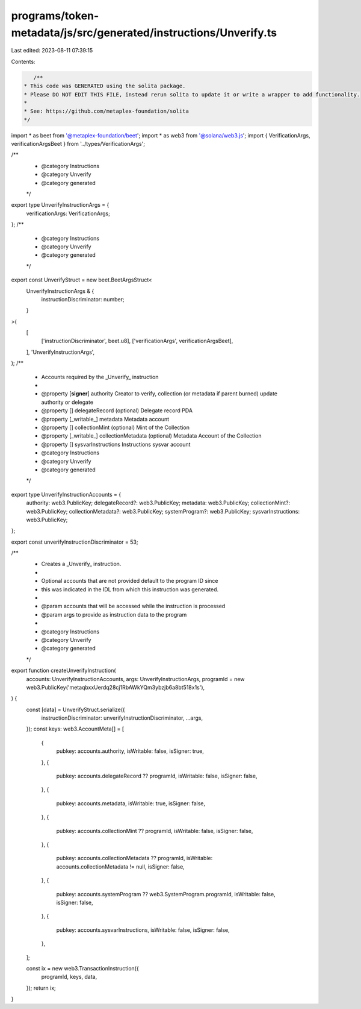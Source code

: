 programs/token-metadata/js/src/generated/instructions/Unverify.ts
=================================================================

Last edited: 2023-08-11 07:39:15

Contents:

.. code-block:: ts

    /**
 * This code was GENERATED using the solita package.
 * Please DO NOT EDIT THIS FILE, instead rerun solita to update it or write a wrapper to add functionality.
 *
 * See: https://github.com/metaplex-foundation/solita
 */

import * as beet from '@metaplex-foundation/beet';
import * as web3 from '@solana/web3.js';
import { VerificationArgs, verificationArgsBeet } from '../types/VerificationArgs';

/**
 * @category Instructions
 * @category Unverify
 * @category generated
 */
export type UnverifyInstructionArgs = {
  verificationArgs: VerificationArgs;
};
/**
 * @category Instructions
 * @category Unverify
 * @category generated
 */
export const UnverifyStruct = new beet.BeetArgsStruct<
  UnverifyInstructionArgs & {
    instructionDiscriminator: number;
  }
>(
  [
    ['instructionDiscriminator', beet.u8],
    ['verificationArgs', verificationArgsBeet],
  ],
  'UnverifyInstructionArgs',
);
/**
 * Accounts required by the _Unverify_ instruction
 *
 * @property [**signer**] authority Creator to verify, collection (or metadata if parent burned) update authority or delegate
 * @property [] delegateRecord (optional) Delegate record PDA
 * @property [_writable_] metadata Metadata account
 * @property [] collectionMint (optional) Mint of the Collection
 * @property [_writable_] collectionMetadata (optional) Metadata Account of the Collection
 * @property [] sysvarInstructions Instructions sysvar account
 * @category Instructions
 * @category Unverify
 * @category generated
 */
export type UnverifyInstructionAccounts = {
  authority: web3.PublicKey;
  delegateRecord?: web3.PublicKey;
  metadata: web3.PublicKey;
  collectionMint?: web3.PublicKey;
  collectionMetadata?: web3.PublicKey;
  systemProgram?: web3.PublicKey;
  sysvarInstructions: web3.PublicKey;
};

export const unverifyInstructionDiscriminator = 53;

/**
 * Creates a _Unverify_ instruction.
 *
 * Optional accounts that are not provided default to the program ID since
 * this was indicated in the IDL from which this instruction was generated.
 *
 * @param accounts that will be accessed while the instruction is processed
 * @param args to provide as instruction data to the program
 *
 * @category Instructions
 * @category Unverify
 * @category generated
 */
export function createUnverifyInstruction(
  accounts: UnverifyInstructionAccounts,
  args: UnverifyInstructionArgs,
  programId = new web3.PublicKey('metaqbxxUerdq28cj1RbAWkYQm3ybzjb6a8bt518x1s'),
) {
  const [data] = UnverifyStruct.serialize({
    instructionDiscriminator: unverifyInstructionDiscriminator,
    ...args,
  });
  const keys: web3.AccountMeta[] = [
    {
      pubkey: accounts.authority,
      isWritable: false,
      isSigner: true,
    },
    {
      pubkey: accounts.delegateRecord ?? programId,
      isWritable: false,
      isSigner: false,
    },
    {
      pubkey: accounts.metadata,
      isWritable: true,
      isSigner: false,
    },
    {
      pubkey: accounts.collectionMint ?? programId,
      isWritable: false,
      isSigner: false,
    },
    {
      pubkey: accounts.collectionMetadata ?? programId,
      isWritable: accounts.collectionMetadata != null,
      isSigner: false,
    },
    {
      pubkey: accounts.systemProgram ?? web3.SystemProgram.programId,
      isWritable: false,
      isSigner: false,
    },
    {
      pubkey: accounts.sysvarInstructions,
      isWritable: false,
      isSigner: false,
    },
  ];

  const ix = new web3.TransactionInstruction({
    programId,
    keys,
    data,
  });
  return ix;
}


